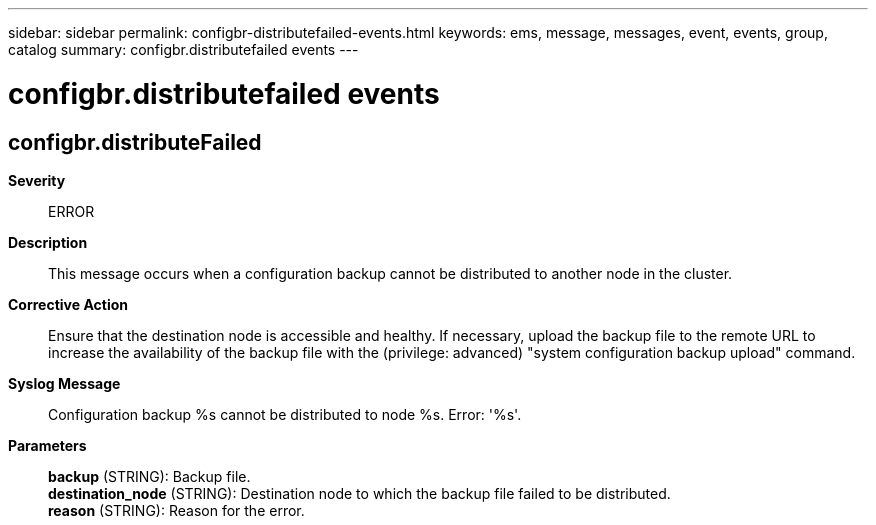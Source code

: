 ---
sidebar: sidebar
permalink: configbr-distributefailed-events.html
keywords: ems, message, messages, event, events, group, catalog
summary: configbr.distributefailed events
---

= configbr.distributefailed events
:toclevels: 1
:hardbreaks:
:nofooter:
:icons: font
:linkattrs:
:imagesdir: ./media/

== configbr.distributeFailed
*Severity*::
ERROR
*Description*::
This message occurs when a configuration backup cannot be distributed to another node in the cluster.
*Corrective Action*::
Ensure that the destination node is accessible and healthy. If necessary, upload the backup file to the remote URL to increase the availability of the backup file with the (privilege: advanced) "system configuration backup upload" command.
*Syslog Message*::
Configuration backup %s cannot be distributed to node %s. Error: '%s'.
*Parameters*::
*backup* (STRING): Backup file.
*destination_node* (STRING): Destination node to which the backup file failed to be distributed.
*reason* (STRING): Reason for the error.
